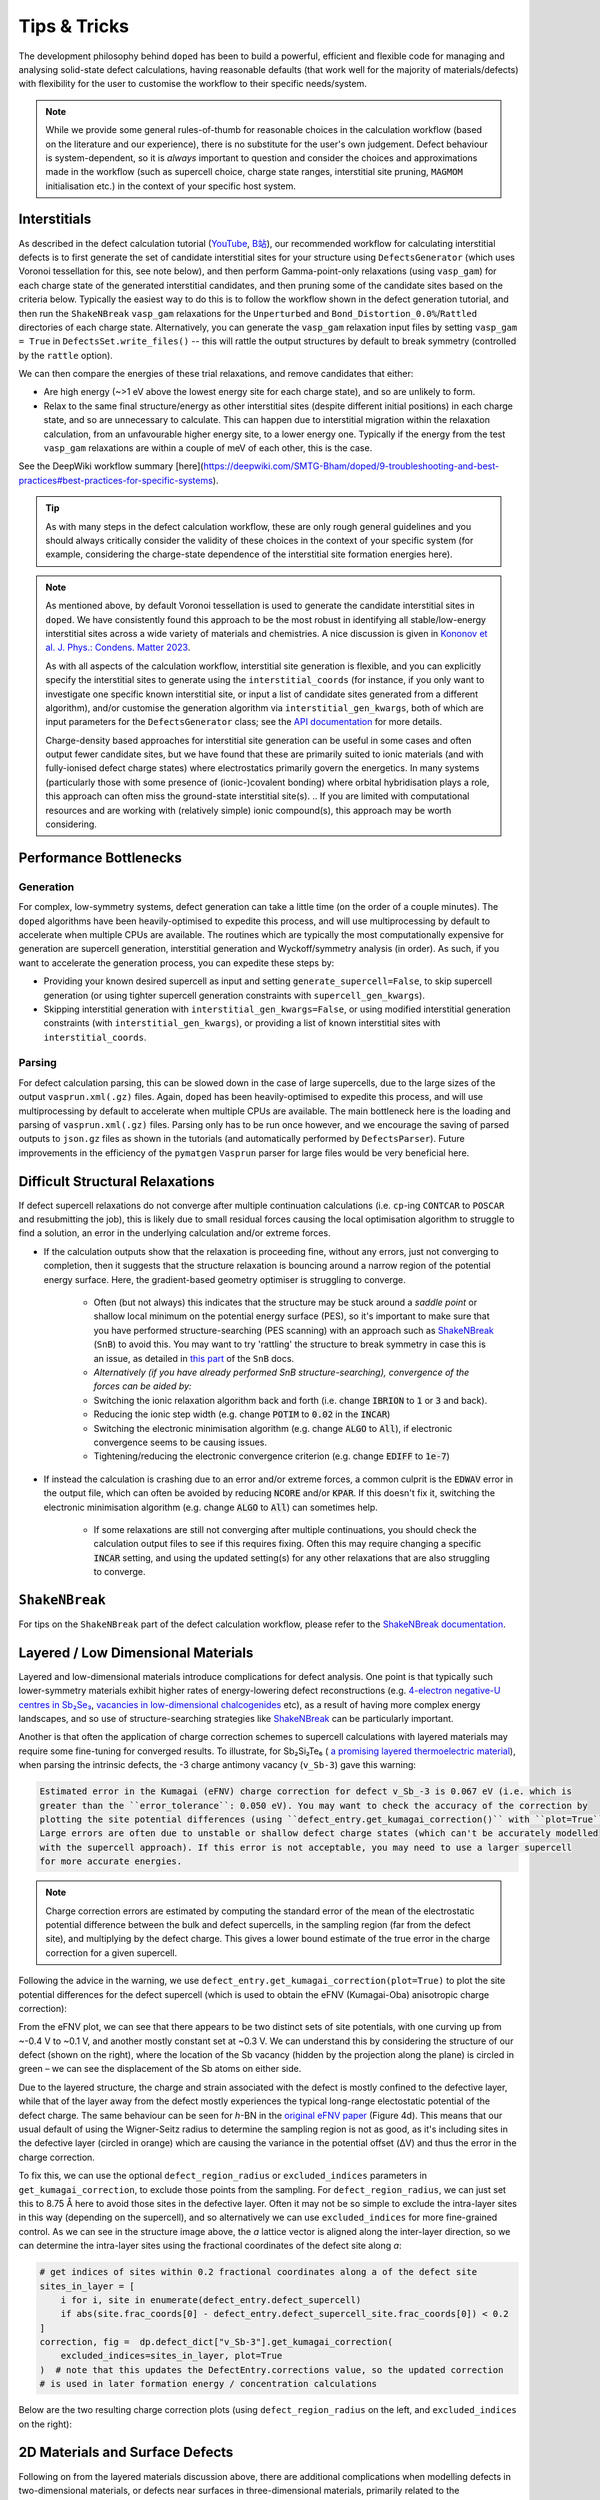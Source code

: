 Tips & Tricks
============================

The development philosophy behind ``doped`` has been to build a powerful, efficient and flexible code
for managing and analysing solid-state defect calculations, having reasonable defaults (that work well for
the majority of materials/defects) with flexibility for the user to customise the workflow to
their specific needs/system.

.. note::
    While we provide some general rules-of-thumb for reasonable choices in the calculation workflow
    (based on the literature and our experience), there is no substitute for the user's own judgement.
    Defect behaviour is system-dependent, so it is `always` important to question and
    consider the choices and approximations made in the workflow (such as supercell choice, charge state
    ranges, interstitial site pruning, ``MAGMOM`` initialisation etc.) in the context of your specific
    host system.

Interstitials
-------------------
As described in the defect calculation tutorial (`YouTube <https://youtu.be/FWz7nm9qoNg>`__,
`B站 <https://www.bilibili.com/list/6073855/?sid=4603908&oid=113988666990435&bvid=BV1V5KVeYEMn>`__),
our recommended workflow for calculating interstitial defects is to first generate the set of candidate
interstitial sites for your structure using ``DefectsGenerator`` (which uses Voronoi tessellation
for this, see note below), and then perform Gamma-point-only relaxations (using ``vasp_gam``) for each
charge state of the generated interstitial candidates, and then pruning some of the candidate sites based
on the criteria below. Typically the easiest way to do this is to follow the workflow shown in the defect
generation tutorial, and then run the ``ShakeNBreak`` ``vasp_gam`` relaxations for the ``Unperturbed`` and
``Bond_Distortion_0.0%``/``Rattled`` directories of each charge state. Alternatively, you can generate the
``vasp_gam`` relaxation input files by setting ``vasp_gam = True`` in ``DefectsSet.write_files()`` -- this
will rattle the output structures by default to break symmetry (controlled by the ``rattle`` option).

We can then compare the energies of these trial relaxations, and remove candidates that either:

- Are high energy (~>1 eV above the lowest energy site for each charge state), and so are unlikely to form.

- Relax to the same final structure/energy as other interstitial sites (despite different initial
  positions) in each charge state, and so are unnecessary to calculate. This can happen due to interstitial
  migration within the relaxation calculation, from an unfavourable higher energy site, to a lower energy
  one. Typically if the energy from the test ``vasp_gam`` relaxations are within a couple of meV of each other,
  this is the case.

See the DeepWiki workflow summary [here](https://deepwiki.com/SMTG-Bham/doped/9-troubleshooting-and-best-practices#best-practices-for-specific-systems).

.. tip::

    As with many steps in the defect calculation workflow, these are only rough general guidelines and
    you should always critically consider the validity of these choices in the context of your specific
    system (for example, considering the charge-state dependence of the interstitial site formation
    energies here).

.. note::

    As mentioned above, by default Voronoi tessellation is used to generate the candidate interstitial
    sites in ``doped``. We have consistently found this approach to be the most robust in identifying all
    stable/low-energy interstitial sites across a wide variety of materials and chemistries. A nice
    discussion is given in
    `Kononov et al. J. Phys.: Condens. Matter 2023 <https://iopscience.iop.org/article/10.1088/1361-648X/acd3cf>`_.

    As with all aspects of the calculation workflow, interstitial site generation is
    flexible, and you can explicitly specify the interstitial sites to generate using the
    ``interstitial_coords`` (for instance, if you only want to investigate one specific known interstitial
    site, or input a list of candidate sites generated from a different algorithm), and/or customise the
    generation algorithm via ``interstitial_gen_kwargs``, both of which are input parameters for the
    ``DefectsGenerator`` class;
    see the `API documentation <https://doped.readthedocs.io/en/latest/doped.generation.html#doped.generation.DefectsGenerator>`_
    for more details.

    Charge-density based approaches for interstitial site generation can be useful in some cases and often
    output fewer candidate sites, but we have found that these are primarily suited to ionic materials (and
    with fully-ionised defect charge states) where electrostatics primarily govern the energetics. In
    many systems (particularly those with some presence of (ionic-)covalent bonding) where orbital
    hybridisation plays a role, this approach can often miss the ground-state interstitial site(s).
    ..  If you are limited with computational resources and are working with (relatively simple) ionic compound(s), this approach may be worth considering.


Performance Bottlenecks
-----------------------

Generation
^^^^^^^^^^
For complex, low-symmetry systems, defect generation can take a little time (on the order of a couple
minutes). The ``doped`` algorithms have been heavily-optimised to expedite this process, and will use
multiprocessing by default to accelerate when multiple CPUs are available. The routines which are typically
the most computationally expensive for generation are supercell generation, interstitial generation and
Wyckoff/symmetry analysis (in order). As such, if you want to accelerate the generation process, you can
expedite these steps by:

- Providing your known desired supercell as input and setting ``generate_supercell=False``, to skip
  supercell generation (or using tighter supercell generation constraints with ``supercell_gen_kwargs``).
- Skipping interstitial generation with ``interstitial_gen_kwargs=False``, or using modified interstitial
  generation constraints (with ``interstitial_gen_kwargs``), or providing a list of known interstitial
  sites with ``interstitial_coords``.

Parsing
^^^^^^^
For defect calculation parsing, this can be slowed down in the case of large supercells, due to the large
sizes of the output ``vasprun.xml(.gz)`` files. Again, ``doped`` has been heavily-optimised to expedite this
process, and will use multiprocessing by default to accelerate when multiple CPUs are available. The main
bottleneck here is the loading and parsing of ``vasprun.xml(.gz)`` files. Parsing only has to be run once
however, and we encourage the saving of parsed outputs to ``json.gz`` files as shown in the tutorials (and
automatically performed by ``DefectsParser``). Future improvements in the efficiency of the ``pymatgen``
``Vasprun`` parser for large files would be very beneficial here.


Difficult Structural Relaxations
--------------------------------

If defect supercell relaxations do not converge after multiple continuation calculations
(i.e. ``cp``-ing ``CONTCAR`` to ``POSCAR`` and resubmitting the job), this is likely due to small
residual forces causing the local optimisation algorithm to struggle to find a solution, an error in the
underlying calculation and/or extreme forces.

- If the calculation outputs show that the relaxation is proceeding fine, without any errors, just not
  converging to completion, then it suggests that the structure relaxation is bouncing around a narrow
  region of the potential energy surface. Here, the gradient-based geometry optimiser is
  struggling to converge.

    - Often (but not always) this indicates that the structure may be stuck around a `saddle point` or
      shallow local minimum on the potential energy surface (PES), so it's important to make sure
      that you have performed structure-searching (PES scanning) with an approach such as
      `ShakeNBreak <https://shakenbreak.readthedocs.io>`_ (``SnB``) to avoid this. You may want to try
      'rattling' the structure to break symmetry in case this is an issue, as detailed in
      `this part <https://shakenbreak.readthedocs.io/en/latest/Tips.html#bulk-phase-transformations>`_
      of the ``SnB`` docs.

    - `Alternatively (if you have already performed SnB structure-searching), convergence of the forces can be aided by:`
    - Switching the ionic relaxation algorithm back and forth (i.e. change :code:`IBRION` to :code:`1` or
      :code:`3` and back).
    - Reducing the ionic step width (e.g. change :code:`POTIM` to :code:`0.02` in the :code:`INCAR`)
    - Switching the electronic minimisation algorithm (e.g. change :code:`ALGO` to :code:`All`), if
      electronic convergence seems to be causing issues.
    - Tightening/reducing the electronic convergence criterion (e.g. change :code:`EDIFF` to :code:`1e-7`)

- If instead the calculation is crashing due to an error and/or extreme forces, a common culprit is the
  :code:`EDWAV` error in the output file, which can often be avoided by reducing :code:`NCORE` and/or
  :code:`KPAR`. If this doesn't fix it, switching the electronic minimisation algorithm (e.g. change
  :code:`ALGO` to :code:`All`) can sometimes help.

    - If some relaxations are still not converging after multiple continuations, you should check the
      calculation output files to see if this requires fixing. Often this may require changing a
      specific :code:`INCAR` setting, and using the updated setting(s) for any other relaxations that
      are also struggling to converge.

``ShakeNBreak``
-------------------

For tips on the ``ShakeNBreak`` part of the defect calculation workflow, please refer to the
`ShakeNBreak documentation <https://shakenbreak.readthedocs.io>`_.

Layered / Low Dimensional Materials
--------------------------------------
Layered and low-dimensional materials introduce complications for defect analysis. One point is that
typically such lower-symmetry materials exhibit higher rates of energy-lowering defect reconstructions
(e.g. `4-electron negative-U centres in Sb₂Se₃ <https://doi.org/10.1103/PhysRevB.108.134102>`_,
`vacancies in low-dimensional chalcogenides <https://doi.org/10.1038/s41524-024-01303-9>`_ etc), as a result of
having more complex energy landscapes, and so use of structure-searching strategies like
`ShakeNBreak <https://shakenbreak.readthedocs.io>`__ can be particularly important.

Another is that often the application of charge correction schemes to supercell calculations with layered
materials may require some fine-tuning for converged results. To illustrate, for Sb₂Si₂Te₆ (
`a promising layered thermoelectric material <https://doi.org/10.26434/chemrxiv-2024-hm6vh>`_),
when parsing the intrinsic defects, the -3 charge antimony vacancy (``v_Sb-3``) gave this warning:

.. code-block::

        Estimated error in the Kumagai (eFNV) charge correction for defect v_Sb_-3 is 0.067 eV (i.e. which is
        greater than the ``error_tolerance``: 0.050 eV). You may want to check the accuracy of the correction by
        plotting the site potential differences (using ``defect_entry.get_kumagai_correction()`` with ``plot=True``).
        Large errors are often due to unstable or shallow defect charge states (which can't be accurately modelled
        with the supercell approach). If this error is not acceptable, you may need to use a larger supercell
        for more accurate energies.

.. note::

    Charge correction errors are estimated by computing the standard error of the mean of the electrostatic
    potential difference between the bulk and defect supercells, in the sampling region (far from the
    defect site), and multiplying by the defect charge. This gives a lower bound estimate of the true
    error in the charge correction for a given supercell.

Following the advice in the warning, we use ``defect_entry.get_kumagai_correction(plot=True)`` to plot the
site potential differences for the defect supercell (which is used to obtain the eFNV (Kumagai-Oba)
anisotropic charge correction):

.. image:: Sb2Si2Te6_v_Sb_-3_eFNV_plot.png
    :width: 400px
    :align: left

.. image:: Sb2Si2Te6_v_Sb_-3_VESTA.png
    :width: 240px
    :align: right

From the eFNV plot, we can see that there appears to be two distinct sets of site potentials, with one
curving up from ~-0.4 V to ~0.1 V, and another mostly constant set at ~0.3 V. We can understand this by
considering the structure of our defect (shown on the right), where the location of the Sb vacancy (hidden
by the projection along the plane) is circled in green – we can see the displacement of the Sb atoms on
either side.

Due to the layered structure, the charge and strain associated with the defect is mostly confined to the
defective layer, while that of the layer away from the defect mostly experiences the typical long-range
electostatic potential of the defect charge. The same behaviour can be seen for `h`-BN in the
`original eFNV paper <https://doi.org/10.1103/PhysRevB.89.195205>`_ (Figure 4d).
This means that our usual default of using the
Wigner-Seitz radius to determine the sampling region is not as good, as it's including sites in the
defective layer (circled in orange) which are causing the variance in the potential offset (ΔV) and thus
the error in the charge correction.

To fix this, we can use the optional ``defect_region_radius`` or ``excluded_indices`` parameters in
``get_kumagai_correction``, to exclude those points from the sampling. For ``defect_region_radius``, we
can just set this to 8.75 Å here to avoid those sites in the defective layer. Often it may not be so simple
to exclude the intra-layer sites in this way (depending on the supercell), and so alternatively we can use
``excluded_indices`` for more fine-grained control. As we can see in the structure image above, the `a`
lattice vector is aligned along the inter-layer direction, so we can determine the intra-layer sites using
the fractional coordinates of the defect site along `a`:

.. code-block:: python

    # get indices of sites within 0.2 fractional coordinates along a of the defect site
    sites_in_layer = [
        i for i, site in enumerate(defect_entry.defect_supercell)
        if abs(site.frac_coords[0] - defect_entry.defect_supercell_site.frac_coords[0]) < 0.2
    ]
    correction, fig =  dp.defect_dict["v_Sb-3"].get_kumagai_correction(
        excluded_indices=sites_in_layer, plot=True
    )  # note that this updates the DefectEntry.corrections value, so the updated correction
    # is used in later formation energy / concentration calculations

Below are the two resulting charge correction plots (using ``defect_region_radius`` on the left, and
``excluded_indices`` on the right):

.. image:: Sb2Si2Te6_v_Sb_-3_eFNV_plot_region_radius.png
    :height: 320px
    :align: left

.. image:: Sb2Si2Te6_v_Sb_-3_eFNV_plot_no_intralayer.png
    :height: 320px
    :align: right


2D Materials and Surface Defects
--------------------------------
Following on from the layered materials discussion above, there are additional complications when modelling
defects in two-dimensional materials, or defects near surfaces in three-dimensional materials, primarily
related to the implementation of finite-size charge corrections. For a detailed discussion, see
`Kumagai Phys Rev B 2024 <https://doi.org/10.1103/PhysRevB.109.054106>`__.

In these cases, defects can be generated using a similar workflow as for 3D materials, where now our input
host system to ``DefectsGenerator`` should be a slab structure with a converged vacuum size. ``doped`` will
automatically generate all symmetry-inequivalent defects in this slab, and relevant properties such as
distance to surface can be readily calculated through the site information and ``pymatgen`` ``Structure``\s
stored with the ``doped`` ``DefectEntry`` / ``Defect`` objects.
The calculation inputs can then be generated as before, along with ``ShakeNBreak`` distortions
(recommended), and then parsed with ``doped``'s ``DefectsParser`` class similar to 3D materials.

For charge corrections however, it is recommended to use the advanced finite-size corrections adapted for
2D materials (to correctly model the distance-dependent dielectric profile in vacuum). Possible approaches
include that of `Noh et al. <https://journals.aps.org/prb/abstract/10.1103/PhysRevB.89.205417>`__
and `Komsa et al. <https://journals.aps.org/prx/abstract/10.1103/PhysRevX.4.031044>`__ ("NK" method),
now implemented in `pydefect_2d <https://github.com/kumagai-group/pydefect_2d>`__; the approach of
`Freysoldt and Neugebauer <https://journals.aps.org/prb/abstract/10.1103/PhysRevB.97.205425>`__,
implemented in
`sxdefectalign2d <https://sxrepo.mpie.de/attachments/download/57/sxdefectalign2d-manual.pdf>`__; or the
self-consistent potential correction (SCPC) method introduced by
`da Silva et al. <https://journals.aps.org/prl/abstract/10.1103/PhysRevLett.126.076401>`__ with
implementation details `here <https://github.com/aradi/SCPC-Method>`__.

Thus it is recommended to set ``skip_corrections = False`` when parsing defects in 2D materials / surface
defects with ``DefectsParser`` (to avoid automatic application of 3D charge corrections), and then update
the ``DefectEntry`` charge corrections with the externally-calculated 2D values, before continuing your
analyses. For example, the ``DefectEntry`` charge corrections can be updated like this:

.. code-block:: python

    # updated charge corrections using an appropriate 2D materials scheme
    new_corrections = {  # format: {entry_name: correction in eV}
        "v_Cd_-1": +0.2,
        "v_Cd_-2": +0.4,
        "Te_Cd_+1": -0.2,
    }  # note that these corrections are added to the un-corrected formation energies, to give the final values

    for entry_name, entry in defect_thermo.defect_entries.items():
        if entry_name in new_corrections:
            for corr_key in list(entry.corrections.keys()):  # this inner loop is not required if ``skip_corrections`` was set to ``True``
                if "charge_correction" in corr_key:
                    print(f"Removing {corr_key} for {entry_name}: {entry.corrections.pop(corr_key):+.2f} eV")

            entry.corrections.update({"2D Correction": new_corrections[entry_name]})
            print(f"New correction for {entry_name}: {new_corrections[entry_name]:+.2f} eV")

        else:
            print(f"No corrections to add for {entry_name}")



Eigenvalue / Electronic Structure Analysis
------------------------------------------
In ``doped``, we can use the ``DefectEntry.get_eigenvalue_analysis()`` method to analyse the orbital
character and localisation of single-particle eigenstates from the underlying electronic structure
calculations. For this, we employ the methodology of
`Kumagai et al. <https://doi.org/10.1103/PhysRevMaterials.5.123803>`_ (through an interface with
``pydefect``), which allows in-depth analysis of localised/deep in-gap defect states and their effects on
the band edges, as well as the automated identification of shallow / perturbed host states (PHS) – see
the following section for an example of this analysis. The
`easyunfold <https://smtg-bham.github.io/easyunfold/>`__ package for band structure unfolding can also be
quite useful for extending this electronic structure analysis.

The optional argument ``parse_projected_eigen`` in ``DefectsParser`` (``True`` by default) controls whether
to load the projected eigenvalues & orbitals, which then allows ``DefectEntry.get_eigenvalue_analysis()``
to be called – returning information about the nature of the band edge and in-gap states, allowing defect
states (and whether they are deep or shallow/PHS) to be automatically identified and characterised.
Furthermore, a plot of the single-particle electronic eigenvalues is returned (if ``plot = True``;
default). Note that for VASP to output the necessary data for this analysis, your ``INCAR`` file needs to
include ``LORBIT > 10`` (to obtain the projected orbitals).

In the examples below (both of which are shown in the
`advanced analysis tutorial <https://doped.readthedocs.io/en/latest/advanced_analysis_tutorial.html#eigenvalue-electronic-structure-analysis>`__),
we plot the single particle levels for the
`cadmium vacancy in CdTe <https://pubs.acs.org/doi/10.1021/acsenergylett.1c00380>`__ (`V`\ :sub:`Cd`) in each of
its charge states (0, -1 and -2); calculated with spin-orbit coupling (SOC) and a 2x2x2 `k`-point mesh:

.. image:: V_Cd_Eigenvalue_Plots.png
    :align: center

Here we can see that these plots nicely match the schematic depiction from
`this paper on vacancies in CdTe <https://pubs.acs.org/doi/10.1021/acsenergylett.1c00380>`__, where we
have no in-gap states for the fully-ionised `V`\ :sub:`Cd`\ :sup:`-2` as expected, an in-gap hole polaron state for
`V`\ :sub:`Cd`\ :sup:`-1`, and an anti-bonding dimer state for `V`\ :sub:`Cd`\ :sup:`0` just above the CBM.


Perturbed Host States (Shallow Defects)
^^^^^^^^^^^^^^^^^^^^^^^^^^^^^^^^^^^^^^^

One of the most common reasons for performing this electronic structure analysis is to identify and
analyse shallow defect states.
Certain point defects form shallow (hydrogen-like) donor or acceptor states, known as perturbed host
states (PHS). These states typically have wavefunctions distributed over many unit cells in real space,
requiring exceptionally large supercells or dense reciprocal space sampling to properly capture their
physics (see `this review <https://journals.aps.org/rmp/abstract/10.1103/RevModPhys.50.797>`_).
This weak attraction of the electron/hole to the defect site corresponds to a relatively small
donor/acceptor binding energy (i.e. energetic separation of the corresponding charge transition level to
the nearby band edge), which is typically <100 meV.

Current supercell correction schemes can not accurately account for finite-size errors obtained when
calculating the energies of PHS (shallow defect states) in moderate supercells, so it is recommended to
denote such shallow defects as PHS and conclude only `qualitatively` that their transition level is
located near the corresponding band edge. An example of this is given in
`Kikuchi et al. Chem. Mater. 2020 <https://doi.org/10.1021/acs.chemmater.1c00075>`_.

.. tip::

    Typically, the shallow defect binding energy can be reasonably well estimated using the hydrogenic
    model, similar to the
    `Wannier-Mott <https://en.wikipedia.org/wiki/Exciton#Wannier%E2%80%93Mott_exciton>`__ exciton model,
    which predicts a binding energy given by:

    .. math::

       E_b = \text{13.6 eV} \times \frac{\bar{m}}{\epsilon^2}

    where :math:`\bar{m}` is the harmonic mean (i.e. conductivity) effective mass of the relevant
    charge-carrier (electron/hole), :math:`\epsilon` is the total dielectric constant
    (:math:`\epsilon = \epsilon_{\text{ionic}} + \epsilon_{\infty}`) and 13.6 eV is the Rydberg constant
    (i.e. binding energy of an electron in a hydrogen atom).

As discussed in the section above, we employ the methodology of
`Kumagai et al. <https://doi.org/10.1103/PhysRevMaterials.5.123803>`_ to analyse the orbital character and
localisation of single-particle eigenstates from the underlying electronic structure calculations, which
allows the automated identification of shallow states.

In the example below, the neutral copper vacancy in `Cu₂SiSe₃ <https://doi.org/10.1039/D3TA02429F>`_ was
determined to be a PHS. This was additionally confirmed by performing calculations in larger
supercells and plotting the charge density. Important terms include:

1. ``P-ratio``: The ratio of the summed projected orbital contributions of the defect & neighbouring sites to the total sum of orbital contributions from all atoms to that electronic state. A value close to 1 indicates a localised state.
2. ``Occupation``: Occupation of the electronic state / orbital.
3. ``vbm has acceptor phs``/``cbm has donor phs``: Whether a PHS has been automatically identified. Depends on how VBM-like/CBM-like the defect states are and the occupancy of the state. ``(X vs. 0.2)`` refers to the hole/electron occupancy at the band edge vs the default threshold of 0.2 for flagging as a PHS (but you should use your own judgement of course).
4. ``Localized Orbital(s)``: Information about localised defect states, if present.

Additionally, ``Index`` refers to the band/eigenvalue index in the DFT calculation, ``Energy`` is its
eigenvalue energy at the given ``K-point coords``, ``Orbitals`` lists the projected orbital contributions
to that state, and ``OrbDiff`` is the normalised difference in projected orbital contributions to the
VBM/CBM states between the bulk and defect supercells.

.. code-block:: python

    bulk = "Cu2SiSe3/bulk/vasp_std"
    defect = "Cu2SiSe3/v_Cu_0/vasp_std/"
    dielectric = [[8.73, 0, -0.48],[0., 7.78, 0],[-0.48, 0, 10.11]]

    defect_entry = DefectParser.from_paths(defect, bulk, dielectric).defect_entry
    bes, fig = defect_entry.get_eigenvalue_analysis()
    print(bes)  # print information about the defect state

.. code-block::

     -- band-edge states info
    Spin-up
         Index  Energy  P-ratio  Occupation  OrbDiff  Orbitals                            K-point coords
    VBM  347    3.539   0.05     1.00        0.01     Cu-d: 0.35, Se-p: 0.36              ( 0.000,  0.000,  0.000)
    CBM  348    5.139   0.03     0.00        0.03     Se-s: 0.20, Se-p: 0.11, Si-s: 0.13  ( 0.000,  0.000,  0.000)
    vbm has acceptor phs: False (0.000 vs. 0.2)
    cbm has donor phs: False (0.000 vs. 0.2)
    ---
    Localized Orbital(s)
    Index  Energy  P-ratio  Occupation  Orbitals

    Spin-down
         Index  Energy  P-ratio  Occupation  OrbDiff  Orbitals                            K-point coords
    VBM  347    3.677   0.06     0.00        0.01     Cu-d: 0.34, Se-p: 0.35              ( 0.000,  0.000,  0.000)
    CBM  348    5.142   0.04     0.00        0.03     Se-s: 0.20, Se-p: 0.11, Si-s: 0.13  ( 0.000,  0.000,  0.000)
    vbm has acceptor phs: True (1.000 vs. 0.2)
    cbm has donor phs: False (0.000 vs. 0.2)
    ---
    Localized Orbital(s)
    Index  Energy  P-ratio  Occupation  Orbitals

The plot of the single particle levels is shown below (left), and an example of how you might chose to represent the
PHS on the transition level diagram with a clear circle is shown on the right.

.. image:: Cu2SiSe3_v_Cu_0_eigenvalue_plot.png
    :width: 325px
    :align: left
.. image:: Cu2SiSe3_TLD.png
    :width: 320px
    :align: left

.. note::

    The classification of electronic states as band edges or localized orbitals is based on the similarity
    of orbital projections and eigenvalues between the defect and bulk cell calculations (see
    docstrings/python API for ``get_eigenvalue_analysis``). You may want to adjust the default values of
    the ``similar_orb/energy_criterion`` keyword arguments, as the defaults may not be appropriate in all
    cases. In particular, the P-ratio values can give useful insight, revealing the level of
    (de)localisation of the states.
    It is recommended to additionally manually check the real-space charge density (i.e. ``PARCHG``) of
    the defect state when possible, to confirm the identification of a PHS.

.. note::

   As mentioned above, the eigenvalue analysis functions use code from ``pydefect``, so please cite the
   ``pydefect`` paper if using these analyses in your work:

   "Insights into oxygen vacancies from high-throughput first-principles calculations"
   Yu Kumagai, Naoki Tsunoda, Akira Takahashi, and Fumiyasu Oba
   Phys. Rev. Materials 5, 123803 (2021) -- 10.1103/PhysRevMaterials.5.123803

In ``doped``, this eigenvalue analysis is performed automatically, and shallow/unstable defect charge
states can be omitted from plotting and analysis using the ``unstable_entries`` argument and/or
``DefectThermodynamics.prune_to_stable_entries()`` method. By default, parsed defect entries which are
detected to be shallow ('perturbed host') states and unstable for Fermi levels in the band gap are omitted
from plotting for clarity & accuracy.

Density of States (DOS) Calculations
------------------------------------
As discussed in the
`thermodynamics & doping tutorial <https://doped.readthedocs.io/en/latest/thermodynamics_tutorial.html#doping-calculations>`__,
the electronic density of states (DOS) of the bulk material (provided as ``bulk_dos``) is required to
determine carrier concentrations and thus (quasi-)equilibrium Fermi levels and defect concentrations under
various conditions, along with the defect formation energies and other inputs.

The bulk DOS (``bulk_dos``) calculation should be a static calculation with the `primitive` unit cell, using:

- Dense `k`-point sampling and energy grid spacing (``KPOINTS`` and ``NEDOS`` respectively with ``VASP``)
  to give a converged DOS spectrum (see e.g.
  `vaspup2.0 <https://github.com/kavanase/vaspup2.0?tab=readme-ov-file#density-of-states-and-absorption-spectrum-convergence>`__)
  and an accurate band gap.
- Ideally tetrahedron smearing (``ISMEAR = -5`` in ``VASP``) for improved DOS convergence with respect to
  `k`-points.
- Consistent DFT functional settings as used for the final bulk/defect supercell calculations (e.g. ``LHFCALC``,
  ``AEXX``, ``LSORBIT`` etc).
- The same host crystal structure used to generate the bulk/defect supercells, and same pseudopotentials
  (``POTCAR``\s in ``VASP``) used for the supercell calculations.


If there is a significant mismatch between the VBM eigenvalue or band gap of the bulk DOS (``bulk_dos``)
and bulk/defect supercell calculations (stored as ``DefectThermodynamics.vbm/gap``), this can lead to
inaccuracies in the thermodynamics & concentration analyses. If ``doped`` detects this to be the case, it
will throw a warning like:
``The band gap / VBM eigenvalue of the bulk DOS calculation (... eV) differs by >0.05 eV from `DefectThermodynamics.vbm/gap`...``.

This can arise for a number of reasons:

- Differences in DFT functional choices, pseudopotentials (``POTCAR``\s in ``VASP``) or bulk crystal
  structure/volume.

    - This can cause severe errors and should be rectified so that the DOS and supercell
      calculation settings are made consistent as discussed above.

- Effects of smearing schemes (e.g. ``ISMEAR`` in ``VASP``), such that the band edges are not
  accurately determined in the bulk DOS calculation.

    - If possible, use tetrahedron smearing (``ISMEAR = -5``) for improved DOS convergence with respect to
      `k`-points as discussed above. If this is not possible, but dense `k`-point sampling and energy grid
      spacing is being used, then this should not significantly impact accuracies and the warning can be
      ignored (set ``skip_dos_check = True`` to silence the warning).

- Significant differences in `k`-point sampling between the bulk DOS and supercell calculations, such that
  the same band edges are not captured in both calculations. This can happen in cases where band edges
  occur at `k`-points which are not high-symmetry and/or are outside of the `k`-point grid of the supercell
  calculations.

    - Assuming the `k`-point sampling of the DOS calculation is sufficiently dense, then the issue is just
      that the VBM eigenvalue and band gap of the bulk supercell calculation is not accurate. This can be
      rectified by using the ``bulk_band_gap_vr`` option during defect parsing (see
      `DefectsParser docstring <https://doped.readthedocs.io/en/latest/doped.analysis.html#doped.analysis.DefectsParser>`__)
      to set the bulk band gap and VBM eigenvalue to the correct values.
    - In this case, the absolute values of predictions should not be affected as the eigenvalue references
      in the calculations are consistent, just the reported Fermi levels will be referenced to
      ``DefectThermodynamics.vbm`` which may not be the exact VBM position here.

- Small numerical inaccuracies in determining the VBM eigenvalue or band gap directly from the DOS
  spectrum.

    - Determining the VBM eigenvalue or band gap directly from a DOS spectrum is not entirely
      straightforward, due to effects of smearing, noise, finite sampling etc. If all other possible issues
      above have been ruled out and the detected mismatch is relatively small, then this may be the case
      and can be ignored (set ``skip_dos_check = True`` to silence the warning) --- accuracies should not
      be significantly affected.

.. note::
    The Fermi level will be always referenced to ``DefectThermodynamics.vbm``.


Magnetization
-----------------
Proper accounting of magnetization and spin multiplicity is important for accurate defect calculations and
analysis. For defect species with odd numbers of electrons (and thus being open-shell), they will adopt
non-zero integer spin states, while defect species with even numbers of electrons can be either
closed-shell (spin-paired) or open-shell (spin-active), depending on the defect species and its electronic
structure. As such, defect calculations should typically be performed with spin polarisation allowed in all
cases (i.e. with ``ISPIN = 2`` or ``LSORBIT = True`` (for SOC) in VASP).

.. tip::

    If we have (nearly) converged the geometry relaxation for an even-electron defect species and there is
    no non-zero magnetic moments on any site (given by the ``magnetization`` output in the ``OUTCAR`` file)
    – and so adopting a closed-shell electronic structure, then we can set ``ISPIN = 1`` (turning off
    spin polarisation) for subsequent calculations to reduce the computational cost.

    The ``snb-mag --verbose`` CLI command from ``ShakeNBreak`` can be used to automatically check the
    magnetization of a VASP defect calculation in this way (and is automatically used by ``snb-run`` to
    set ``ISPIN = 1`` for continued ``ShakeNBreak`` relaxations of any closed-shell defect calculations,
    if it is being used to manage the structure-searching calculations).

    .. code-block::

        ❯ snb-mag -h
        Usage: snb-mag [OPTIONS]

          Checks if the magnetization (spin polarisation) values of all atoms in the
          VASP calculation are below a certain threshold, by pulling this data from
          the OUTCAR. Returns a shell exit status of 0 if magnetization is below the
          threshold and 1 if above.

        Options:
          -o, --outcar FILE      Path to OUTCAR(.gz) file
          -t, --threshold FLOAT  Atoms with absolute magnetization below this value
                                 are considered un-magnetised / non-spin-polarised.
                                 The threshold for total magnetization is 10x this
                                 value.  [default: 0.01]
          -v, --verbose          Print information about the magnetization of the
                                 system.
          -h, --help             Show this message and exit.


In most cases and particularly for `s`/`p` orbital systems, odd electron defects will adopt a doublet spin
state (`S` = 1/2, one unpaired electron), while even electron defects will tend to adopt a closed-shell
singlet spin state (`S` = 0, no unpaired electrons), as a consequence of the Aufbau principle and Hund's
rule. For input file generation in ``VASP``, ``NUPDOWN`` is used in the ``INCAR`` to enforce the total
magnetization (number of unpaired electron spins), which by default is set to ``0`` for even-electron
and ``1`` for odd-electron defect species in ``doped``.

However, this is not always the case and often we can have open-shell triplet states for
even-electron defects (with `S` = 1, two unpaired electrons) or quartet states for odd-electron defects
(with `S` = 3/2, three unpaired electrons). Such cases are most common when the defect species adopts a
bipolaron/multi-polaron state (e.g. for `V`\ :sub:`Cd`\ :sup:`0*` in
`CdTe <https://pubs.acs.org/doi/10.1021/acsenergylett.1c00380>`__, `V`\ :sub:`Se`\ :sup:`0` in
`t-Se <https://pubs.rsc.org/en/content/articlelanding/2025/ee/d4ee04647a>`__, or `V`\ :sub:`P`\ :sup:`-1`
in `NaP <https://journals.aps.org/prxenergy/abstract/10.1103/PRXEnergy.2.043002>`__), a molecular
dimer-like state (such as O\ :sub:`2` species in oxides or
`carbon pairs in silicon <https://www.nature.com/articles/s41467-023-36090-2>`__), defects involving
multiple localised `d`/`f` electrons, or orbital-degenerate/correlated defects where Hund's rule implies
open-shell solutions (such as the highly-studied
`NV centre in diamond <https://journals.aps.org/prb/abstract/10.1103/PhysRevB.104.235301>`__
or `transition metal impurities in silicon <https://journals.aps.org/prmaterials/abstract/10.1103/PhysRevMaterials.6.L053201>`__).
If you encounter defect states like these and/or suspect that alternative spin configurations may be
possible, you should test the different possibilities by setting ``NUPDOWN`` (and possibly ``MAGMOM``,
discussed below) accordingly – ideally performing the full structure-searching calculations for these
species with these settings, as the potential energy surface can differ significantly under different spin
states.

.. note::

    In general, it is best to explicitly specify the system spin state (i.e. with ``NUPDOWN``) in DFT
    calculations, rather than leaving this as a free parameter, as not enforcing this constraint can often
    lead to erroneous and unphysical results in the form of partial orbital occupation and spins. This
    can occur because the DFT self-interaction error initially favours delocalisation of the unpaired
    electron density, and converges to this unphysical result.

As well as setting the total spin state of our supercell with ``NUPDOWN``, another parameter that can be
important in certain cases is the individual site magnetic moments, which can be initialised with the
``MAGMOM`` tag in the ``INCAR`` (see the `VASPwiki page <https://www.vasp.at/wiki/index.php/MAGMOM>`__).
This tag is not set by default in ``doped``, using the ``VASP`` default initialisation of
``MAGMOM = NIONS*1``.
This tag is particularly important for magnetic materials (as discussed in the
`Magnetism <https://shakenbreak.readthedocs.io/en/latest/Tips.html#magnetism>`__ section of the
``ShakeNBreak`` tips page), and can be useful if trying to favour a specific polaron/spin configuration
(as briefly discussed at `this point <https://youtu.be/FWz7nm9qoNg?si=sOnJQ5b0tZ5WwNO-&t=6914>`__ in the
YouTube defects tutorial). This tag can be set using the ``user_incar_settings`` parameter in the
``doped.vasp`` classes, for which the python API helps streamline this process when setting ``MAGMOM``
for multiple defects.

.. note::

    For magnetic competing phases, the spin configuration should also be appropriately set. ``doped`` will
    automatically set ``ISPIN=2`` (allowing spin polarisation) and ``NUPDOWN`` according to the
    magnetization output from the ``Materials Project`` calculation of the competing phase, but ``MAGMOM``
    (and possibly ``ISPIN``/``NUPDOWN``) may also need to be set to induce a specific spin configuration in
    certain cases.

When parsing defect calculations, ``doped`` will automatically extract the total magnetization from the
``VASP`` output files, in order to determine the spin multiplicity. This value is stored in
``DefectEntry.degeneracy_factors["spin degeneracy"]`` (and printed in
``DefectThermodynamics.get_symmetries_and_degeneracies()``) and used in thermodynamic analyses. See the
`spin_degeneracy_from_vasprun <https://doped.readthedocs.io/en/latest/doped.utils.html#doped.utils.parsing.spin_degeneracy_from_vasprun>`__
API docs for details.

Symmetry Precision (``symprec``)
--------------------------------
When computing the symmetries of structures, a threshold parameter has to be set in order to distinguish
structural/positional noise from distinct site differences. In ``doped`` as in ``spglib`` (and
``pymatgen``), this can be controlled with the ``symprec`` parameter (which can be set in
``DefectsParser``, ``DefectParser``, all ``DefectThermodynamics`` symmetry/concentration functions,
``get_orientational_degeneracy()``, ``point_symmetry_from_defect_entry()`` and others).

By default, ``doped`` uses a value of ``symprec = 0.01`` for unrelaxed/bulk structures (matching the
``pymatgen`` default), and a larger ``symprec = 0.1`` for determining the point symmetries (and thus
orientational degeneracies) of relaxed defect structures to account for residual structural noise.
This ``symprec`` value of ``0.1`` also matches that used by the ``Materials Project``.
You may want to adjust ``symprec`` for your system (e.g. if there are very slight octahedral distortions
etc.).

.. tip::

    Note that you can directly use the ``point_symmetry_from_structure`` function from
    ``doped.utils.symmetry`` (see the
    `docstring <https://doped.readthedocs.io/en/latest/doped.utils.html#doped.utils.symmetry.point_symmetry_from_structure>`__
    in the python API docs) to obtain the relaxed or unrelaxed (bulk site) point symmetries of a given
    defect supercell, directly from just the relaxed structures, regardless of whether these defects were
    generated/parsed with ``doped``.

.. note::

    Wyckoff letters for lattice sites can depend on the ordering of elements in the conventional standard
    structure, for which doped uses the ``spglib`` convention (e.g. in the ``DefectsGenerator`` info
    output).

.. note::

    By default, magnetic symmetry (i.e. MAGMOMs) are not used in symmetry analysis in ``doped``, as noise 
    in these values (particularly in structures from the Materials Project) often leads to incorrect 
    symmetry determinations. To use magnetic moments in symmetry analyses, set the environment variable 
    ``USE_MAGNETIC_SYMMETRY=1`` (i.e. ``os.environ["USE_MAGNETIC_SYMMETRY"] = "1"`` in Python).


Serialization & Data Provenance (``JSON``/``csv``)
--------------------------------------------------
To aid calculation reproducibility, data provenance and easy sharing/comparison of pre- and post-processing
stages of the defect workflow, ``doped`` objects have been made fully serializable, meaning they can be
easily saved and (re-)loaded from compact, lightweight ``.json`` files. As demonstrated at
various stages in the tutorials, this can be achieved using the ``dumpfn``/``loadfn`` functions from
``monty.serialization``, or with the ``to_json``/``from_json`` methods provided for ``Defect``,
``DefectEntry``, ``DefectsGenerator`` and ``DefectThermodynamics`` objects:

.. code-block:: python

    # save a DefectThermodynamics object to a JSON file
    defect_thermo.to_json("MgO_DefectThermodynamics.json.gz")

    # then later in a different python session or notebook, we can reload the
    # DefectThermodynamics object from the JSON file, containing all the associated info
    from doped.thermodynamics import DefectThermodynamics
    defect_thermodynamics = DefectThermodynamics.from_json("MgO_DefectThermodynamics.json.gz")

    # alternatively, we can directly use the monty dumpfn/loadfn functions
    # directly on any doped object, e.g. with our ``DefectsSet`` object
    # containing all the info on the generated VASP input files:
    from monty.serialization import dumpfn, loadfn
    dumpfn(obj=defects_set, fn="MgO_DefectsSet.json.gz")

    # and again later reload the object from the JSON file
    defects_set = loadfn("MgO_DefectsSet.json.gz")

.. note::

        While these JSON files tend to have relatively small file sizes anyway, we can further reduce their
        size by saving to / loading from ``gzip`` or ``bz2`` compressed JSON files, by specifying
        ``.json.gz``/``.json.z``/``.json.bz2`` as the file extension in the serialization functions.

In the typical defect calculation workflow with ``doped`` (exemplified in the tutorials), the following
``JSON`` files are automatically written to file:

- The ``DefectsGenerator`` object or ``defect_entries`` dictionary that is input to ``DefectsSet``, when
  writing ``VASP`` input files with ``DefectsSet.write_files(output_path=".")`` – written to
  ``output_path``. Additionally, for each calculation directory generated, the corresponding
  ``DefectEntry`` object is written to a ``{DefectEntry.name}.json`` file in the directory so that all
  information on the generated defect structure, charge state etc. is preserved in the calculation
  directory.
- The parsed defect entries dict (``DefectsParser.defect_dict``) when defect calculations are parsed with
  ``DefectsParser(output_path=".")`` – written to ``output_path``. The JSON filename can be set with e.g.
  ``DefectsParser(json_filename="custom_name.json")``, but the default is
  ``{Host Chemical Formula}_defect_dict.json``.

- Additionally, if following the recommended structure-searching approach with ``ShakeNBreak`` as shown in
  the tutorials, ``distortion_metadata.json`` files will be written to the top directory (``output_path``,
  containing distortion information about all defects) and to each defect directory (containing just the
  distortion information for that defect) when running ``Dist.write_vasp_files(output_path=".")``.

In most cases it is also recommended to save the ``DefectThermodynamics`` object to file once generated
(using ``DefectThermodynamics.to_json()``), to avoid having to re-parse at any later stage, however this
is not done automatically.

``DataFrame`` Outputs
^^^^^^^^^^^^^^^^^^^^^
Many analysis methods in ``doped`` return ``pandas`` ``DataFrame`` objects as the result, such as the
``get_symmetries_and_degeneracies()``, ``get_formation_energies()``, ``get_equilibrium_concentrations()``,
``get_fermi_level_and_concentrations``, ``get_dopability_limits()``, ``get_doping_windows()`` and
``get_transition_levels()`` methods for ``DefectThermodynamics`` objects, and the ``formation_energy_df``
attribute and ``calculate_chempots()`` method for ``CompetingPhasesAnalyzer``. As mentioned in the
tutorials, these ``DataFrame`` objects can be output to ``csv`` (or ``json``, ``xlsx`` etc., see the
``pandas`` API docs `here <https://pandas.pydata.org/docs/reference/api/pandas.DataFrame.html>`__) using
the ``to_csv``/``to_json`` methods:

.. code-block:: python

    # save the formation energies DataFrame to a csv file
    defect_thermo.get_formation_energies().to_csv("MgO_formation_energies.csv")

These ``csv`` files can easily be used as data tables when writing up results, by directly importing to
Microsoft Word or converting to LaTeX format using `Tables Generator <https://www.tablesgenerator.com>`__.
``CompetingPhasesAnalyzer`` can also be reinitialised from a saved ``csv`` formation energies file with the
``from_csv()`` method.

.. note::

    Have any tips for users from using ``doped``? Please share it with the developers and we'll add them here!
